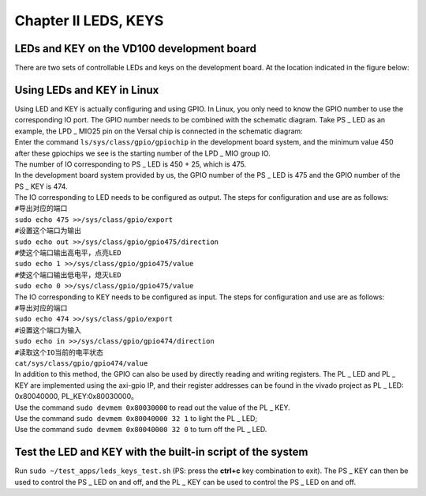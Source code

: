 Chapter II LEDS, KEYS
=====================================

LEDs and KEY on the VD100 development board
-------------------------------------------

| There are two sets of controllable LEDs and keys on the development board. At the location indicated in the figure below:
| |IMG_256|

Using LEDs and KEY in Linux
---------------------------

| Using LED and KEY is actually configuring and using GPIO. In Linux, you only need to know the GPIO number to use the corresponding IO port. The GPIO number needs to be combined with the schematic diagram. Take PS _ LED as an example, the LPD _ MIO25 pin on the Versal chip is connected in the schematic diagram:
| |IMG_257|
| Enter the command ``ls/sys/class/gpio/gpiochip`` in the development board system, and the minimum value 450 after these gpiochips we see is the starting number of the LPD _ MIO group IO.
| |IMG_258|
| The number of IO corresponding to PS _ LED is 450 + 25, which is 475.
| In the development board system provided by us, the GPIO number of the PS _ LED is 475 and the GPIO number of the PS _ KEY is 474.
| The IO corresponding to LED needs to be configured as output. The steps for configuration and use are as follows:

| ``#导出对应的端口``
| ``sudo echo 475 >>/sys/class/gpio/export``
| ``#设置这个端口为输出``
| ``sudo echo out >>/sys/class/gpio/gpio475/direction``
| ``#使这个端口输出高电平，点亮LED``
| ``sudo echo 1 >>/sys/class/gpio/gpio475/value``
| ``#使这个端口输出低电平，熄灭LED``
| ``sudo echo 0 >>/sys/class/gpio/gpio475/value``

| The IO corresponding to KEY needs to be configured as input. The steps for configuration and use are as follows:

| ``#导出对应的端口``
| ``sudo echo 474 >>/sys/class/gpio/export``
| ``#设置这个端口为输入``
| ``sudo echo in >>/sys/class/gpio/gpio474/direction``
| ``#读取这个IO当前的电平状态``
| ``cat/sys/class/gpio/gpio474/value``

| In addition to this method, the GPIO can also be used by directly reading and writing registers. The PL _ LED and PL _ KEY are implemented using the axi-gpio IP, and their register addresses can be found in the vivado project as PL _ LED: 0x80040000, PL_KEY:0x80030000。
| Use the command ``sudo devmem 0x80030000`` to read out the value of the PL _ KEY.
| Use the command ``sudo devmem 0x80040000 32 1`` to light the PL _ LED;
| Use the command ``sudo devmem 0x80040000 32 0`` to turn off the PL _ LED.

Test the LED and KEY with the built-in script of the system
-----------------------------------------------------------

| Run ``sudo ~/test_apps/leds_keys_test.sh`` (PS: press the **ctrl+c** key combination to exit). The PS _ KEY can then be used to control the PS _ LED on and off, and the PL _ KEY can be used to control the PS _ LED on and off.
| |IMG_259|



.. |IMG_256| image:: images/vertopal_c0c9b22143474809806c5e7bca7ff569/media/image1.png
.. |IMG_257| image:: images/vertopal_c0c9b22143474809806c5e7bca7ff569/media/image2.png
.. |IMG_258| image:: images/vertopal_c0c9b22143474809806c5e7bca7ff569/media/image3.png
.. |IMG_259| image:: images/vertopal_c0c9b22143474809806c5e7bca7ff569/media/image4.png
